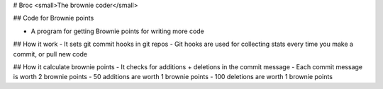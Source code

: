 # Broc <small>The brownie coder</small>

## Code for Brownie points

- A program for getting Brownie points for writing more code

## How it work
- It sets git commit hooks in git repos
- Git hooks are used for collecting stats every time you make a commit, or pull new code

## How it calculate brownie points
- It checks for additions + deletions in the commit message
- Each commit message is worth 2 brownie points
- 50 additions are worth 1 brownie points
- 100 deletions are worth 1 brownie points


